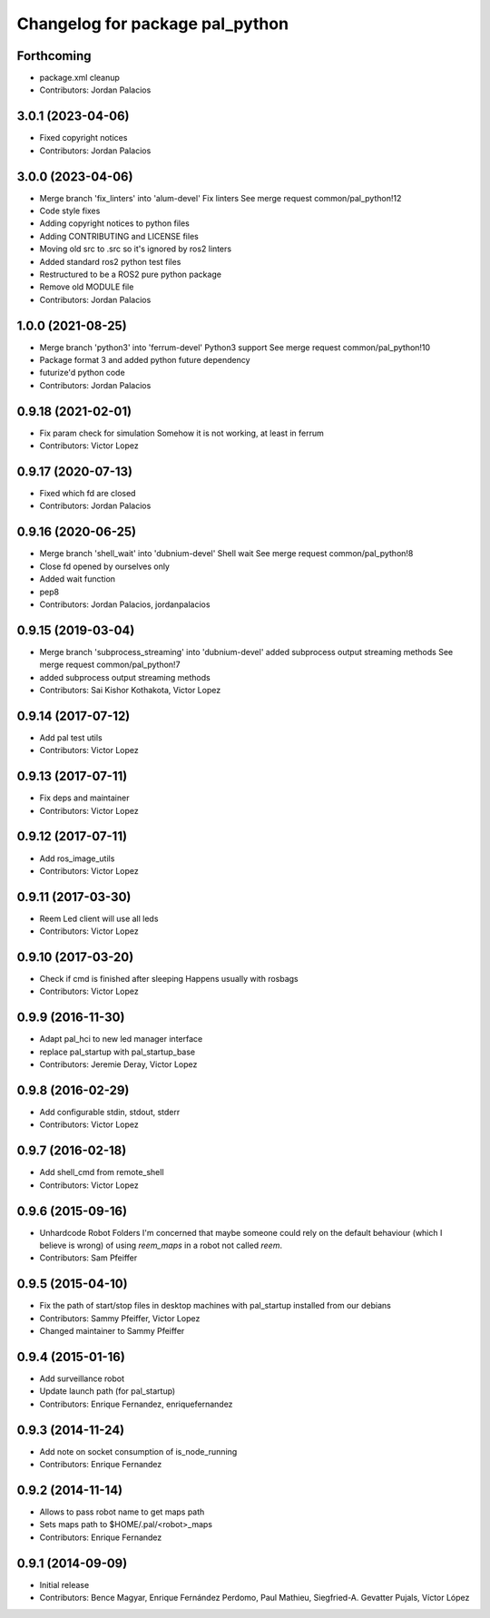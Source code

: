 ^^^^^^^^^^^^^^^^^^^^^^^^^^^^^^^^
Changelog for package pal_python
^^^^^^^^^^^^^^^^^^^^^^^^^^^^^^^^

Forthcoming
-----------
* package.xml cleanup
* Contributors: Jordan Palacios

3.0.1 (2023-04-06)
------------------
* Fixed copyright notices
* Contributors: Jordan Palacios

3.0.0 (2023-04-06)
------------------
* Merge branch 'fix_linters' into 'alum-devel'
  Fix linters
  See merge request common/pal_python!12
* Code style fixes
* Adding copyright notices to python files
* Adding CONTRIBUTING and LICENSE files
* Moving old src to .src so it's ignored by ros2 linters
* Added standard ros2 python test files
* Restructured to be a ROS2 pure python package
* Remove old MODULE file
* Contributors: Jordan Palacios

1.0.0 (2021-08-25)
------------------
* Merge branch 'python3' into 'ferrum-devel'
  Python3 support
  See merge request common/pal_python!10
* Package format 3 and added python future dependency
* futurize'd python code
* Contributors: Jordan Palacios

0.9.18 (2021-02-01)
-------------------
* Fix param check for simulation
  Somehow it is not working, at least in ferrum
* Contributors: Victor Lopez

0.9.17 (2020-07-13)
-------------------
* Fixed which fd are closed
* Contributors: Jordan Palacios

0.9.16 (2020-06-25)
-------------------
* Merge branch 'shell_wait' into 'dubnium-devel'
  Shell wait
  See merge request common/pal_python!8
* Close fd opened by ourselves only
* Added wait function
* pep8
* Contributors: Jordan Palacios, jordanpalacios

0.9.15 (2019-03-04)
-------------------
* Merge branch 'subprocess_streaming' into 'dubnium-devel'
  added subprocess output streaming methods
  See merge request common/pal_python!7
* added subprocess output streaming methods
* Contributors: Sai Kishor Kothakota, Victor Lopez

0.9.14 (2017-07-12)
-------------------
* Add pal test utils
* Contributors: Victor Lopez

0.9.13 (2017-07-11)
-------------------
* Fix deps and maintainer
* Contributors: Victor Lopez

0.9.12 (2017-07-11)
-------------------
* Add ros_image_utils
* Contributors: Victor Lopez

0.9.11 (2017-03-30)
-------------------
* Reem Led client will use all leds
* Contributors: Victor Lopez

0.9.10 (2017-03-20)
-------------------
* Check if cmd is finished after sleeping
  Happens usually with rosbags
* Contributors: Victor Lopez

0.9.9 (2016-11-30)
------------------
* Adapt pal_hci to new led manager interface
* replace pal_startup with pal_startup_base
* Contributors: Jeremie Deray, Victor Lopez

0.9.8 (2016-02-29)
------------------
* Add configurable stdin, stdout, stderr
* Contributors: Victor Lopez

0.9.7 (2016-02-18)
------------------
* Add shell_cmd from remote_shell
* Contributors: Victor Lopez

0.9.6 (2015-09-16)
------------------
* Unhardcode Robot Folders
  I'm concerned that maybe someone could rely on the default behaviour (which I believe is wrong) of using `reem_maps` in a robot not called `reem`.
* Contributors: Sam Pfeiffer

0.9.5 (2015-04-10)
------------------
* Fix the path of start/stop files in desktop machines with pal_startup installed from our debians
* Contributors: Sammy Pfeiffer, Victor Lopez
* Changed maintainer to Sammy Pfeiffer

0.9.4 (2015-01-16)
------------------
* Add surveillance robot
* Update launch path (for pal_startup)
* Contributors: Enrique Fernandez, enriquefernandez

0.9.3 (2014-11-24)
------------------
* Add note on socket consumption of is_node_running
* Contributors: Enrique Fernandez

0.9.2 (2014-11-14)
------------------
* Allows to pass robot name to get maps path
* Sets maps path to $HOME/.pal/<robot>_maps
* Contributors: Enrique Fernandez

0.9.1 (2014-09-09)
------------------
* Initial release
* Contributors: Bence Magyar, Enrique Fernández Perdomo, Paul Mathieu, Siegfried-A. Gevatter Pujals, Víctor López
